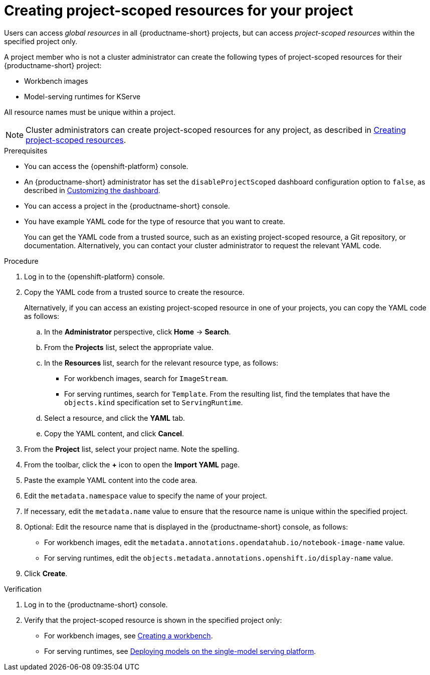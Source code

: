 :_module-type: PROCEDURE

[id="creating-project-scoped-resources-for-your-project_{context}"]
= Creating project-scoped resources for your project

[role='_abstract']
Users can access _global resources_ in all {productname-short} projects, but can access _project-scoped resources_ within the specified project only.

A project member who is not a cluster administrator can create the following types of project-scoped resources for their {productname-short} project:

* Workbench images
* Model-serving runtimes for KServe
////
When RHOAIENG-26758 is fixed, uncomment this section, after verifying that hardware profiles and accelerator profiles are both still supported
* Hardware profiles
* Accelerator profiles
////

All resource names must be unique within a project.

[NOTE]
====
ifdef::upstream[]
Cluster administrators can create project-scoped resources for any project, as described in link:{odhdocshome}/managing-odh/#creating-project-scoped-resources_managing-odh[Creating project-scoped resources].
endif::[]
ifndef::upstream[]
Cluster administrators can create project-scoped resources for any project, as described in link:{rhoaidocshome}{default-format-url}/managing_openshift_ai/creating-project-scoped-resources_managing-rhoai[Creating project-scoped resources].
endif::[]
====

.Prerequisites

* You can access the {openshift-platform} console.

ifdef::upstream[]
* An {productname-short} administrator has set the `disableProjectScoped` dashboard configuration option to `false`, as described in link:{odhdocshome}/managing-resources/#customizing-the-dashboard[Customizing the dashboard].
endif::[]
ifndef::upstream[]
* An {productname-short} administrator has set the `disableProjectScoped` dashboard configuration option to `false`, as described in link:{rhoaidocshome}{default-format-url}/managing_resources/customizing-the-dashboard[Customizing the dashboard].
endif::[]

* You can access a project in the {productname-short} console.

* You have example YAML code for the type of resource that you want to create.
+
You can get the YAML code from a trusted source, such as an existing project-scoped resource, a Git repository, or documentation.
Alternatively, you can contact your cluster administrator to request the relevant YAML code.


.Procedure
. Log in to the {openshift-platform} console.
. Copy the YAML code from a trusted source to create the resource.
+
Alternatively, if you can access an existing project-scoped resource in one of your projects, you can copy the YAML code as follows:

.. In the *Administrator* perspective, click *Home* -> *Search*.
.. From the *Projects* list, select the appropriate value.
.. In the *Resources* list, search for the relevant resource type, as follows:

* For workbench images, search for `ImageStream`.
// When RHOAIENG-26758 is resolved, remove this line and uncomment the following two lines.
// * For hardware profiles, search for `HardwareProfile`.
// * For accelerator profiles, search for `AcceleratorProfile`.
* For serving runtimes, search for `Template`. 
From the resulting list, find the templates that have the `objects.kind` specification set to `ServingRuntime`. 

.. Select a resource, and click the *YAML* tab. 
.. Copy the YAML content, and click *Cancel*.

. From the *Project* list, select your project name. Note the spelling.
. From the toolbar, click the *+* icon to open the *Import YAML* page.
. Paste the example YAML content into the code area.
. Edit the `metadata.namespace` value to specify the name of your project.
. If necessary, edit the `metadata.name` value to ensure that the resource name is unique within the specified project.
. Optional: Edit the resource name that is displayed in the {productname-short} console, as follows:

* For workbench images, edit the `metadata.annotations.opendatahub.io/notebook-image-name` value.
// When RHOAIENG-26758 is resolved, remove this line and uncomment the following line.
// * For hardware profiles and accelerator profiles, edit the `spec.displayName` value.
* For serving runtimes, edit the `objects.metadata.annotations.openshift.io/display-name` value.
. Click *Create*.


.Verification
. Log in to the {productname-short} console.
. Verify that the project-scoped resource is shown in the specified project only:

ifdef::upstream[]
* For workbench images, see link:{odhdocshome}/working-on-data-science-projects/#creating-a-project-workbench_projects[Creating a workbench].
endif::[]
ifndef::upstream[]
* For workbench images, see link:{rhoaidocshome}{default-format-url}/working_on_data_science_projects/using-project-workbenches_projects#creating-a-project-workbench_projects[Creating a workbench].
endif::[]

ifdef::upstream[]
* For serving runtimes, see link:{odhdocshome}/serving-models/#deploying-models-on-the-single-model-serving-platform_serving-large-models[Deploying models on the single-model serving platform].
endif::[]
ifndef::upstream[]
* For serving runtimes, see link:{rhoaidocshome}{default-format-url}/serving_models/serving-large-models_serving-large-models#deploying-models-on-the-single-model-serving-platform_serving-large-models[Deploying models on the single-model serving platform].
endif::[]

////
When RHOAIENG-26758 is resolved, remove the above lines and uncomment this section instead.

ifdef::upstream[]
* For workbench images, hardware profiles, and accelerator profiles, see link:{odhdocshome}/working-on-data-science-projects/#creating-a-project-workbench_projects[Creating a workbench].
endif::[]
ifndef::upstream[]
* For workbench images, hardware profiles, and accelerator profiles, see link:{rhoaidocshome}{default-format-url}/working_on_data_science_projects/using-project-workbenches_projects#creating-a-project-workbench_projects[Creating a workbench].
endif::[]

ifdef::upstream[]
* For serving runtimes, see link:{odhdocshome}/serving-models/#deploying-models-on-the-single-model-serving-platform_serving-large-models[Deploying models on the single-model serving platform].
endif::[]
ifndef::upstream[]
* For serving runtimes, see link:{rhoaidocshome}{default-format-url}/serving_models/serving-large-models_serving-large-models#deploying-models-on-the-single-model-serving-platform_serving-large-models[Deploying models on the single-model serving platform].
endif::[]
////

////
[role='_additional-resources']
.Additional resources
////
